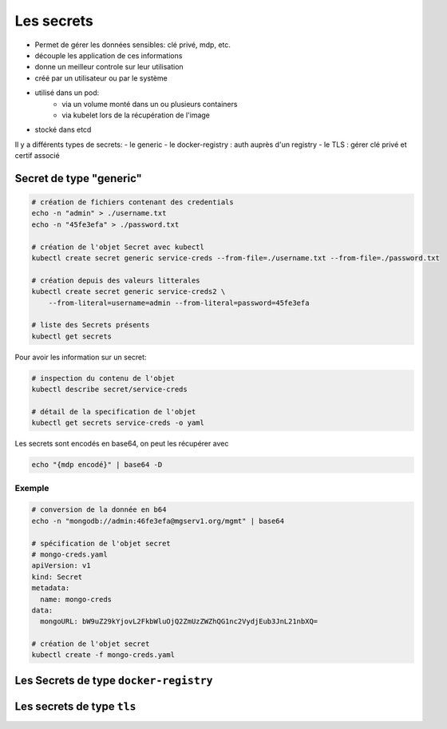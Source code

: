 ===========
Les secrets
===========

- Permet de gérer les données sensibles: clé privé, mdp, etc.
- découple les application de ces informations
- donne un meilleur controle sur leur utilisation
- créé par un utilisateur ou par le système
- utilisé dans un pod:
    - via un volume monté dans un ou plusieurs containers
    - via kubelet lors de la récupération de l'image
- stocké dans etcd

Il y a différents types de secrets:
- le generic
- le docker-registry : auth auprès d'un registry
- le TLS : gérer clé privé et certif associé



Secret de type "generic"
------------------------


.. code-block:: shell

    # création de fichiers contenant des credentials
    echo -n "admin" > ./username.txt
    echo -n "45fe3efa" > ./password.txt

    # création de l'objet Secret avec kubectl
    kubectl create secret generic service-creds --from-file=./username.txt --from-file=./password.txt

    # création depuis des valeurs litterales
    kubectl create secret generic service-creds2 \
        --from-literal=username=admin --from-literal=password=45fe3efa

    # liste des Secrets présents
    kubectl get secrets


Pour avoir les information sur un secret:

.. code-block::

    # inspection du contenu de l'objet
    kubectl describe secret/service-creds

    # détail de la specification de l'objet
    kubectl get secrets service-creds -o yaml

Les secrets sont encodés en base64, on peut les récupérer avec

.. code-block::

    echo "{mdp encodé}" | base64 -D

Exemple
_______

.. code-block::

    # conversion de la donnée en b64
    echo -n "mongodb://admin:46fe3efa@mgserv1.org/mgmt" | base64

    # spécification de l'objet secret
    # mongo-creds.yaml
    apiVersion: v1
    kind: Secret
    metadata:
      name: mongo-creds
    data:
      mongoURL: bW9uZ29kYjovL2FkbWluOjQ2ZmUzZWZhQG1nc2VydjEub3JnL21nbXQ=

    # création de l'objet secret
    kubectl create -f mongo-creds.yaml


Les Secrets de type ``docker-registry``
---------------------------------------


Les secrets de type ``tls``
---------------------------

